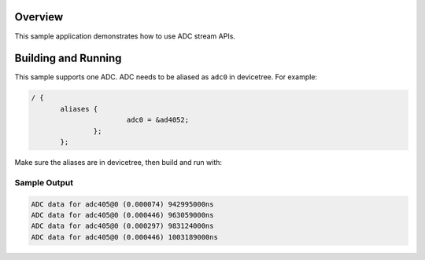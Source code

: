 .. zephyr:code-sample:: adc_stream
   :name: Generic ADC stream
   :relevant-api: adc_interface

   Get data from a ADC using stream.

Overview
********

This sample application demonstrates how to use ADC stream APIs.

Building and Running
********************

This sample supports one ADC. ADC needs to be aliased as ``adc0`` in devicetree.
For example:

.. code-block:: devicetree

 / {
	aliases {
			adc0 = &ad4052;
		};
	};

Make sure the aliases are in devicetree, then build and run with:

.. zephyr-app-commands::
   :zephyr-app: samples/drivers/adc/adc_stream
   :board: <board to use>
   :goals: build flash
   :compact:

Sample Output
=============

.. code-block:: console

	ADC data for adc405@0 (0.000074) 942995000ns
	ADC data for adc405@0 (0.000446) 963059000ns
	ADC data for adc405@0 (0.000297) 983124000ns
	ADC data for adc405@0 (0.000446) 1003189000ns
